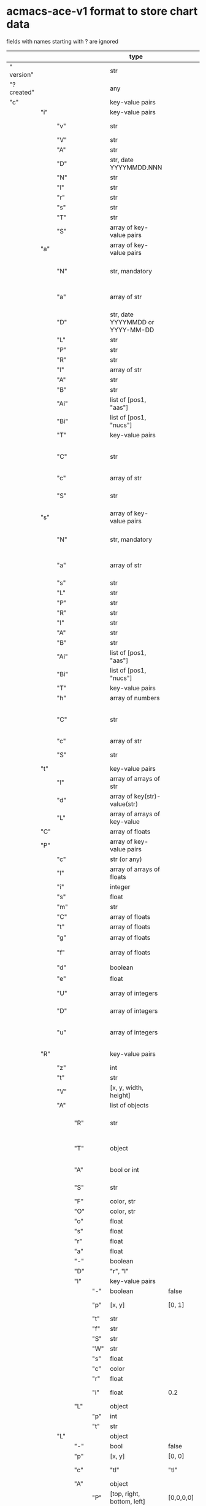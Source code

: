 # Time-stamp: <2022-05-06 12:14:22 eu>
* acmacs-ace-v1 format to store chart data

fields with names starting with ? are ignored

|             |     |      |     |     | type                             |             |             | description                                                                                                                                                    |
|-------------+-----+------+-----+-----+----------------------------------+-------------+-------------+----------------------------------------------------------------------------------------------------------------------------------------------------------------|
| "  version" |     |      |     |     | str                              |             |             | "acmacs-ace-v1"                                                                                                                                                |
| "?created"  |     |      |     |     | any                              |             |             | comment                                                                                                                                                        |
| "c"         |     |      |     |     | key-value pairs                  |             |             | single chart data                                                                                                                                              |
|-------------+-----+------+-----+-----+----------------------------------+-------------+-------------+----------------------------------------------------------------------------------------------------------------------------------------------------------------|
|             | "i" |      |     |     | key-value pairs                  |             |             | chart meta information                                                                                                                                         |
|             |     | "v"  |     |     | str                              |             |             | virus, e.g. INFLUENZA (default, if omitted), HPV, generic, DENGE                                                                                               |
|             |     | "V"  |     |     | str                              |             |             | virus type and subtype, e.g. B or A(H3N2) or serotype                                                                                                          |
|             |     | "A"  |     |     | str                              |             |             | assay: HI, HINT, FRA, FOCUST REDUCTION, PRNT                                                                                                                   |
|             |     | "D"  |     |     | str, date YYYYMMDD.NNN           |             |             | table/assay date and number (if multiple on that day), e.g. 20160602.002                                                                                       |
|             |     | "N"  |     |     | str                              |             |             | user supplied name                                                                                                                                             |
|             |     | "l"  |     |     | str                              |             |             | lab                                                                                                                                                            |
|             |     | "r"  |     |     | str                              |             |             | RBCs species of HI assay, e.g. "turkey"                                                                                                                        |
|             |     | "s"  |     |     | str                              |             |             | UNUSED subset/lineage, e.g. "2009PDM"                                                                                                                          |
|             |     | "T"  |     |     | str                              |             |             | table type "A[NTIGENIC]" - default, "G[ENETIC]"                                                                                                                |
|             |     | "S"  |     |     | array of key-value pairs         |             |             | source table info list, each entry is like "i"                                                                                                                 |
|-------------+-----+------+-----+-----+----------------------------------+-------------+-------------+----------------------------------------------------------------------------------------------------------------------------------------------------------------|
|             | "a" |      |     |     | array of key-value pairs         |             |             | Antigen list                                                                                                                                                   |
|             |     | "N"  |     |     | str, mandatory                   |             |             | name: TYPE(SUBTYPE)/[HOST/]LOCATION/ISOLATION/YEAR or CDC_ABBR NAME or UNRECOGNIZED NAME                                                                       |
|             |     | "a"  |     |     | array of str                     |             |             | annotations that distinguish antigens (prevent from merging): ["DISTINCT"], mutation information, unrecognized extra data                                      |
|             |     | "D"  |     |     | str, date YYYYMMDD or YYYY-MM-DD |             |             | isolation date                                                                                                                                                 |
|             |     | "L"  |     |     | str                              |             |             | lineage: "Y[AMAGATA]" or "V[ICTORIA]"                                                                                                                          |
|             |     | "P"  |     |     | str                              |             |             | passage, e.g. "MDCK2/SIAT1 (2016-05-12)"                                                                                                                       |
|             |     | "R"  |     |     | str                              |             |             | reassortant, e.g. "NYMC-51C"                                                                                                                                   |
|             |     | "l"  |     |     | array of str                     |             |             | lab ids ([lab#id]), e.g. ["CDC#2013706008"]                                                                                                                    |
|             |     | "A"  |     |     | str                              |             |             | aligned amino-acid sequence                                                                                                                                    |
|             |     | "B"  |     |     | str                              |             |             | aligned nucleotide sequence                                                                                                                                    |
|             |     | "Ai" |     |     | list of [pos1, "aas"]            |             |             | insertions at the aa level                                                                                                                                     |
|             |     | "Bi" |     |     | list of [pos1, "nucs"]           |             |             | insertions at the nucleotide level                                                                                                                             |
|             |     | "T"  |     |     | key-value  pairs                 |             |             | semantic attributes by group (see below the table)                                                                                                             |
|             |     | "C"  |     |     | str                              |             |             | (DEPRECATED, use "s") continent: "ASIA", "AUSTRALIA-OCEANIA", "NORTH-AMERICA", "EUROPE", "RUSSIA", "AFRICA", "MIDDLE-EAST", "SOUTH-AMERICA", "CENTRAL-AMERICA" |
|             |     | "c"  |     |     | array of str                     |             |             | (DEPRECATED, use "s") clades, e.g. ["5.2.1"]                                                                                                                   |
|             |     | "S"  |     |     | str                              |             |             | (DEPRECATED, use "s") single letter semantic boolean attributes: R - reference, E - egg, V - current vaccine, v - previous vaccine, S - vaccine surrogate      |
|-------------+-----+------+-----+-----+----------------------------------+-------------+-------------+----------------------------------------------------------------------------------------------------------------------------------------------------------------|
|             | "s" |      |     |     | array of key-value pairs         |             |             | Serum list                                                                                                                                                     |
|             |     | "N"  |     |     | str, mandatory                   |             |             | name: TYPE(SUBTYPE)/[HOST/]LOCATION/ISOLATION/YEAR or CDC_ABBR NAME or UNRECOGNIZED NAME                                                                       |
|             |     | "a"  |     |     | array of str                     |             |             | annotations that distinguish sera (prevent from merging), e.g. ["BOOSTED", "CONC 2:1", "HA-Y156T"]                                                             |
|             |     | "s"  |     |     | str                              |             |             | serum species, e.g "FERRET"                                                                                                                                    |
|             |     | "L"  |     |     | str                              |             |             | lineage: "Y[AMAGATA]" or "V[ICTORIA]"                                                                                                                          |
|             |     | "P"  |     |     | str                              |             |             | passage, e.g. "MDCK2/SIAT1 (2016-05-12)"                                                                                                                       |
|             |     | "R"  |     |     | str                              |             |             | reassortant, e.g. "NYMC-51C"                                                                                                                                   |
|             |     | "I"  |     |     | str                              |             |             | serum id, e.g "CDC 2016-045"                                                                                                                                   |
|             |     | "A"  |     |     | str                              |             |             | aligned amino-acid sequence                                                                                                                                    |
|             |     | "B"  |     |     | str                              |             |             | aligned nucleotide sequence                                                                                                                                    |
|             |     | "Ai" |     |     | list of [pos1, "aas"]            |             |             | insertions at the aa level                                                                                                                                     |
|             |     | "Bi" |     |     | list of [pos1, "nucs"]           |             |             | insertions at the nucleotide level                                                                                                                             |
|             |     | "T"  |     |     | key-value  pairs                 |             |             | semantic attributes by group (see below the table)                                                                                                             |
|             |     | "h"  |     |     | array of numbers                 |             |             | DEPRECATED homologous antigen indices, e.g. [0]                                                                                                                |
|             |     | "C"  |     |     | str                              |             |             | (DEPRECATED, use "s") continent: "ASIA", "AUSTRALIA-OCEANIA", "NORTH-AMERICA", "EUROPE", "RUSSIA", "AFRICA", "MIDDLE-EAST", "SOUTH-AMERICA", "CENTRAL-AMERICA" |
|             |     | "c"  |     |     | array of str                     |             |             | (DEPRECATED, use "s") clades, e.g. ["5.2.1"]                                                                                                                   |
|             |     | "S"  |     |     | str                              |             |             | (DEPRECATED, use "s") single letter semantic boolean attributes: E - egg                                                                                       |
|-------------+-----+------+-----+-----+----------------------------------+-------------+-------------+----------------------------------------------------------------------------------------------------------------------------------------------------------------|
|             | "t" |      |     |     | key-value pairs                  |             |             | Titers                                                                                                                                                         |
|             |     | "l"  |     |     | array of arrays of str           |             |             | dense matrix of titers                                                                                                                                         |
|             |     | "d"  |     |     | array of key(str)-value(str)     |             |             | sparse matrix, entry for each antigen present, key is serum index, value is titer, dont-care titers omitted                                                    |
|             |     | "L"  |     |     | array of arrays of key-value     |             |             | layers of titers, each top level array element as in "d" or "l"                                                                                                |
|-------------+-----+------+-----+-----+----------------------------------+-------------+-------------+----------------------------------------------------------------------------------------------------------------------------------------------------------------|
|             | "C" |      |     |     | array of floats                  |             |             | forced column bases for a new projections                                                                                                                      |
|-------------+-----+------+-----+-----+----------------------------------+-------------+-------------+----------------------------------------------------------------------------------------------------------------------------------------------------------------|
|             | "P" |      |     |     | array of key-value pairs         |             |             | Projections                                                                                                                                                    |
|             |     | "c"  |     |     | str (or any)                     |             |             | comment                                                                                                                                                        |
|             |     | "l"  |     |     | array of arrays of floats        |             |             | layout, if point is disconnected: empty list or ?[NaN, NaN]                                                                                                    |
|             |     | "i"  |     |     | integer                          |             |             | UNUSED number of iterations?                                                                                                                                   |
|             |     | "s"  |     |     | float                            |             |             | stress                                                                                                                                                         |
|             |     | "m"  |     |     | str                              |             |             | minimum column basis, "none" (default), "1280"                                                                                                                 |
|             |     | "C"  |     |     | array of floats                  |             |             | forced column bases                                                                                                                                            |
|             |     | "t"  |     |     | array of floats                  |             |             | transformation matrix                                                                                                                                          |
|             |     | "g"  |     |     | array of floats                  |             |             | antigens_sera_gradient_multipliers, float for each point                                                                                                       |
|             |     | "f"  |     |     | array of floats                  |             |             | avidity adjusts (antigens_sera_titers_multipliers), float for each point                                                                                       |
|             |     | "d"  |     |     | boolean                          |             |             | dodgy_titer_is_regular, false is default                                                                                                                       |
|             |     | "e"  |     |     | float                            |             |             | stress_diff_to_stop                                                                                                                                            |
|             |     | "U"  |     |     | array of integers                |             |             | list of indices of unmovable points (antigen/serum attribute for stress evaluation)                                                                            |
|             |     | "D"  |     |     | array of integers                |             |             | list of indices of disconnected points (antigen/serum attribute for stress evaluation)                                                                         |
|             |     | "u"  |     |     | array of integers                |             |             | list of indices of points unmovable in the last dimension (antigen/serum attribute for stress evaluation)                                                      |
|-------------+-----+------+-----+-----+----------------------------------+-------------+-------------+----------------------------------------------------------------------------------------------------------------------------------------------------------------|
|             | "R" |      |     |     | key-value pairs                  |             |             | sematic attributes based plot specifications, key: name of the style, value: style object                                                                      |
|             |     | "z"  |     |     | int                              |             |             | priority order when showing in GUI                                                                                                                             |
|             |     | "t"  |     |     | str                              |             |             | title                                                                                                                                                          |
|             |     | "V"  |     |     | [x, y, width, height]            |             |             | viewport                                                                                                                                                       |
|             |     | "A"  |     |     | list of objects                  |             |             | modifiers to apply                                                                                                                                             |
|             |     |      | "R" |     | str                              |             |             | name ("N") of another plot spec to use (inherited from), applied before adding other changes provided by this object                                           |
|             |     |      | "T" |     | object                           |             |             | {<name of semantic attribute>: <value>} to select antigens/sera, if value is true, it means ag/sr selected if they have that semantic attribute with any value |
|             |     |      | "A" |     | bool or int                      |             |             | true or 1: select antigens only, false or 0: select sera only, absent or -1: select antigens and sera                                                          |
|             |     |      | "S" |     | str                              |             |             | shape: "C[IRCLE]" (default), "B[OX]", "T[RIANGLE]", "E[GG]", "U[GLYEGG]"                                                                                       |
|             |     |      | "F" |     | color, str                       |             |             | fill color                                                                                                                                                     |
|             |     |      | "O" |     | color, str                       |             |             | outline color                                                                                                                                                  |
|             |     |      | "o" |     | float                            |             |             | outline width                                                                                                                                                  |
|             |     |      | "s" |     | float                            |             |             | size, default 1.0                                                                                                                                              |
|             |     |      | "r" |     | float                            |             |             | rotation in radians, default 0.0                                                                                                                               |
|             |     |      | "a" |     | float                            |             |             | aspect ratio, default 1.0                                                                                                                                      |
|             |     |      | "-" |     | boolean                          |             |             | hide point and its label                                                                                                                                       |
|             |     |      | "D" |     | "r", "l"                         |             |             | drawing order: raise, lower, absent: no change                                                                                                                 |
|             |     |      | "l" |     | key-value pairs                  |             |             | label style -> Offset + TextData                                                                                                                               |
|             |     |      |     | "-" | boolean                          | false       |             | if label is hidden                                                                                                                                             |
|             |     |      |     | "p" | [x, y]                           | [0, 1]      |             | label offset (2D only), list of two doubles, default is [0, 1] means under point                                                                               |
|             |     |      |     | "t" | str                              |             |             | label text if forced by user                                                                                                                                   |
|             |     |      |     | "f" | str                              |             |             | font face                                                                                                                                                      |
|             |     |      |     | "S" | str                              |             |             | font slant: "normal" (default), "italic"                                                                                                                       |
|             |     |      |     | "W" | str                              |             |             | font weight: "normal" (default), "bold"                                                                                                                        |
|             |     |      |     | "s" | float                            |             |             | label size, default 1.0                                                                                                                                        |
|             |     |      |     | "c" | color                            |             |             | label color, default: "black"                                                                                                                                  |
|             |     |      |     | "r" | float                            |             |             | label rotation, default 0.0                                                                                                                                    |
|             |     |      |     | "i" | float                            | 0.2         |             | addtional interval between lines as a fraction of line height                                                                                                  |
|             |     |      | "L" |     | object                           |             |             | legend row                                                                                                                                                     |
|             |     |      |     | "p" | int                              |             |             | priority                                                                                                                                                       |
|             |     |      |     | "t" | str                              |             |             | text                                                                                                                                                           |
|             |     | "L"  |     |     | object                           |             |             | legend data                                                                                                                                                    |
|             |     |      | "-" |     | bool                             | false       |             | hidden                                                                                                                                                         |
|             |     |      | "p" |     | [x, y]                           | [0, 0]      |             | offset, relative to "p"                                                                                                                                        |
|             |     |      | "c" |     | "tl"                             | "tl"        | :corner:    | corner or center of the plot: t - top, c - center, b - bottom, l -left, r - right                                                                              |
|             |     |      | "A" |     | object                           |             |             | plot spec of the area  -> AreaData                                                                                                                             |
|             |     |      |     | "P" | [top, right, bottom, left]       | [0,0,0,0]   |             | padding                                                                                                                                                        |
|             |     |      |     | "O" | Color: black                     |             |             | border                                                                                                                                                         |
|             |     |      |     | "o" | 1.0                              |             |             | outline width                                                                                                                                                  |
|             |     |      |     | "F" | Color: white                     |             |             | fill                                                                                                                                                           |
|             |     |      | "C" |     | bool                             |             |             | add counter                                                                                                                                                    |
|             |     |      | "S" |     | 10.0                             |             |             | point size                                                                                                                                                     |
|             |     |      | "T" |     | object                           |             |             | title -> TextData                                                                                                                                              |
|             |     |      |     | "t" | str                              |             |             | title text                                                                                                                                                     |
|             |     |      |     | "f" | str                              | "helvetica" | :font-face: | font face                                                                                                                                                      |
|             |     |      |     | "S" | str                              |             |             | font slant: "normal" (default), "italic"                                                                                                                       |
|             |     |      |     | "W" | str                              |             |             | font weight: "normal" (default), "bold"                                                                                                                        |
|             |     |      |     | "s" | float                            |             |             | label size, default 1.0                                                                                                                                        |
|             |     |      |     | "c" | color                            |             |             | label color, default: "black"                                                                                                                                  |
|             |     |      |     | "A" | object                           |             |             | plot spec of the area  -> AreaData                                                                                                                             |
|             |     |      |     | "i" | float                            | 0.2         |             | addtional interval between lines as a fraction of line height                                                                                                  |
|             |     |      | "z" |     | bool                             |             |             | show rows with zero count                                                                                                                                      |
|             |     | "T"  |     |     | object                           |             |             | plot title data -> Offset + TextData + AreaData                                                                                                                |
|             |     |      | "-" |     | bool                             |             |             | hidden                                                                                                                                                         |
|             |     |      | "p" |     | [x, y]                           | [0, 0]      |             | offset                                                                                                                                                         |
|             |     |      | "A" |     | object                           |             |             | plot spec of the area -> AreaData                                                                                                                              |
|             |     |      |     | "P" | [top, right, bottom, left]       |             |             | padding                                                                                                                                                        |
|             |     |      |     | "O" | Color: black                     |             |             | border                                                                                                                                                         |
|             |     |      |     | "o" | 0.0                              |             |             | outline width (default: 0.0, i.e. no border)                                                                                                                   |
|             |     |      |     | "F" | Color: transparent               |             |             | fill                                                                                                                                                           |
|             |     |      | "t" |     | str                              |             |             | title text                                                                                                                                                     |
|             |     |      | "f" |     | str                              | "helvetica" | :font-face: | font face                                                                                                                                                      |
|             |     |      | "S" |     | str                              |             |             | font slant: "normal" (default), "italic"                                                                                                                       |
|             |     |      | "W" |     | str                              |             |             | font weight: "normal" (default), "bold"                                                                                                                        |
|             |     |      | "s" |     | float                            | 16.0        |             | label size                                                                                                                                                     |
|             |     |      | "c" |     | color                            |             |             | label color, default: "black"                                                                                                                                  |
|             |     |      | "i" |     | float                            | 0.2         |             | addtional interval between lines as a fraction of line height                                                                                                  |
|-------------+-----+------+-----+-----+----------------------------------+-------------+-------------+----------------------------------------------------------------------------------------------------------------------------------------------------------------|
|             | "p" |      |     |     | key-value pairs                  |             |             | legacy lispmds stype plot specification                                                                                                                        |
|             |     | "d"  |     |     | array of integers                |             |             | drawing order, point indices                                                                                                                                   |
|             |     | "E"  |     |     | key-value pairs                  |             |             | error line positive, default: {"c": "blue"}                                                                                                                    |
|             |     | "e"  |     |     | key-value pairs                  |             |             | error line negative, default: {"c": "red"}                                                                                                                     |
|             |     | "g"  |     |     | ?                                |             |             | ? grid data                                                                                                                                                    |
|             |     | "P"  |     |     | array of key-value pairs         |             |             | list of plot styles                                                                                                                                            |
|             |     |      | "+" |     | boolean                          |             |             | if point is shown, default is true, disconnected points are usually not shown and having NaN coordinates in layout                                             |
|             |     |      | "F" |     | color, str                       |             |             | fill color: #FF0000 or T[RANSPARENT] or color name (red, green, blue, etc.), default is transparent                                                            |
|             |     |      | "O" |     | color, str                       |             |             | outline color: #000000 or T[RANSPARENT] or color name (red, green, blue, etc.), default is black                                                               |
|             |     |      | "o" |     | float                            |             |             | outline width, default 1.0                                                                                                                                     |
|             |     |      | "S" |     | str                              |             |             | shape: "C[IRCLE]" (default), "B[OX]", "T[RIANGLE]", "E[GG]", "U[GLYEGG]"                                                                                       |
|             |     |      | "s" |     | float                            |             |             | size, default 1.0                                                                                                                                              |
|             |     |      | "r" |     | float                            |             |             | rotation in radians, default 0.0                                                                                                                               |
|             |     |      | "a" |     | float                            |             |             | aspect ratio, default 1.0                                                                                                                                      |
|             |     |      | "l" |     | key-value pairs                  |             |             | label style  -> Offset + TextData                                                                                                                              |
|             |     |      |     | "+" | boolean                          |             |             | if label is shown                                                                                                                                              |
|             |     |      |     | "p" | list of two floats               |             |             | label position (2D only), list of two doubles, default is [0, 1] means under point                                                                             |
|             |     |      |     | "t" | str                              |             |             | label text if forced by user                                                                                                                                   |
|             |     |      |     | "f" | str                              | "helvetica" | :font-face: | font face                                                                                                                                                      |
|             |     |      |     | "S" | str                              |             |             | font slant: "normal" (default), "italic"                                                                                                                       |
|             |     |      |     | "W" | str                              |             |             | font weight: "normal" (default), "bold"                                                                                                                        |
|             |     |      |     | "s" | float                            |             |             | label size, default 1.0                                                                                                                                        |
|             |     |      |     | "c" | color, str                       |             |             | label color, default: "black"                                                                                                                                  |
|             |     |      |     | "r" | float                            |             |             | label rotation, default 0.0                                                                                                                                    |
|             |     |      |     | "i" | float                            | 0.2         |             | addtional interval between lines as a fraction of line height                                                                                     |
|             |     | "p"  |     |     | array of integers                |             |             | index in "P" for each point, antigens followed by sera                                                                                                         |
|             |     | "l"  |     |     | array of integers                |             |             | ? for each procrustes line, index in the "L" list                                                                                                              |
|             |     | "L"  |     |     | array                            |             |             | ? list of procrustes lines styles                                                                                                                              |
|             |     | "s"  |     |     | array of integers                |             |             | list of point indices for point shown on all maps in the time series                                                                                           |
|             |     | "t"  |     |     | key-value pairs                  |             |             | ? title style                                                                                                                                                  |
|-------------+-----+------+-----+-----+----------------------------------+-------------+-------------+----------------------------------------------------------------------------------------------------------------------------------------------------------------|
|             | "x" |      |     |     | key-value pairs                  |             |             | extensions not used by acmacs                                                                                                                                  |
|-------------+-----+------+-----+-----+----------------------------------+-------------+-------------+----------------------------------------------------------------------------------------------------------------------------------------------------------------|

Possible values:
:corner:  "tl", "tc", "tr", "bl", "bc", "br", "cl", "cc", "cr"
:font-face: "monospace", "sansserif", "serif", "helvetica", "courier", "times"

* semantic attributes by group

Group name (key in the key-value pair) is a unique string, few predefined groups
"C": ["clade", "clade"]
? "continent": "ASIA"
? "country": "UNITED KINGDOM"
"V": "p(revious)", "c(urrent)", "s(urrogate)"
"NT": total number of tables from hidb
"RT": "CDC:HI:guinea-pig:20141009" - the most recent table id from hidb
"TS": "2021-12" time series
? "layer": 1 - table series
"SC": [] - serum coverage data, N-fold for each serum


* -------------------- Local vars ----------------------------------------------------------------------
:PROPERTIES:
:VISIBILITY: folded
:END:
#+STARTUP: showall indent
Local Variables:
eval: (auto-fill-mode 0)
eval: (add-hook 'before-save-hook 'time-stamp)
End:
